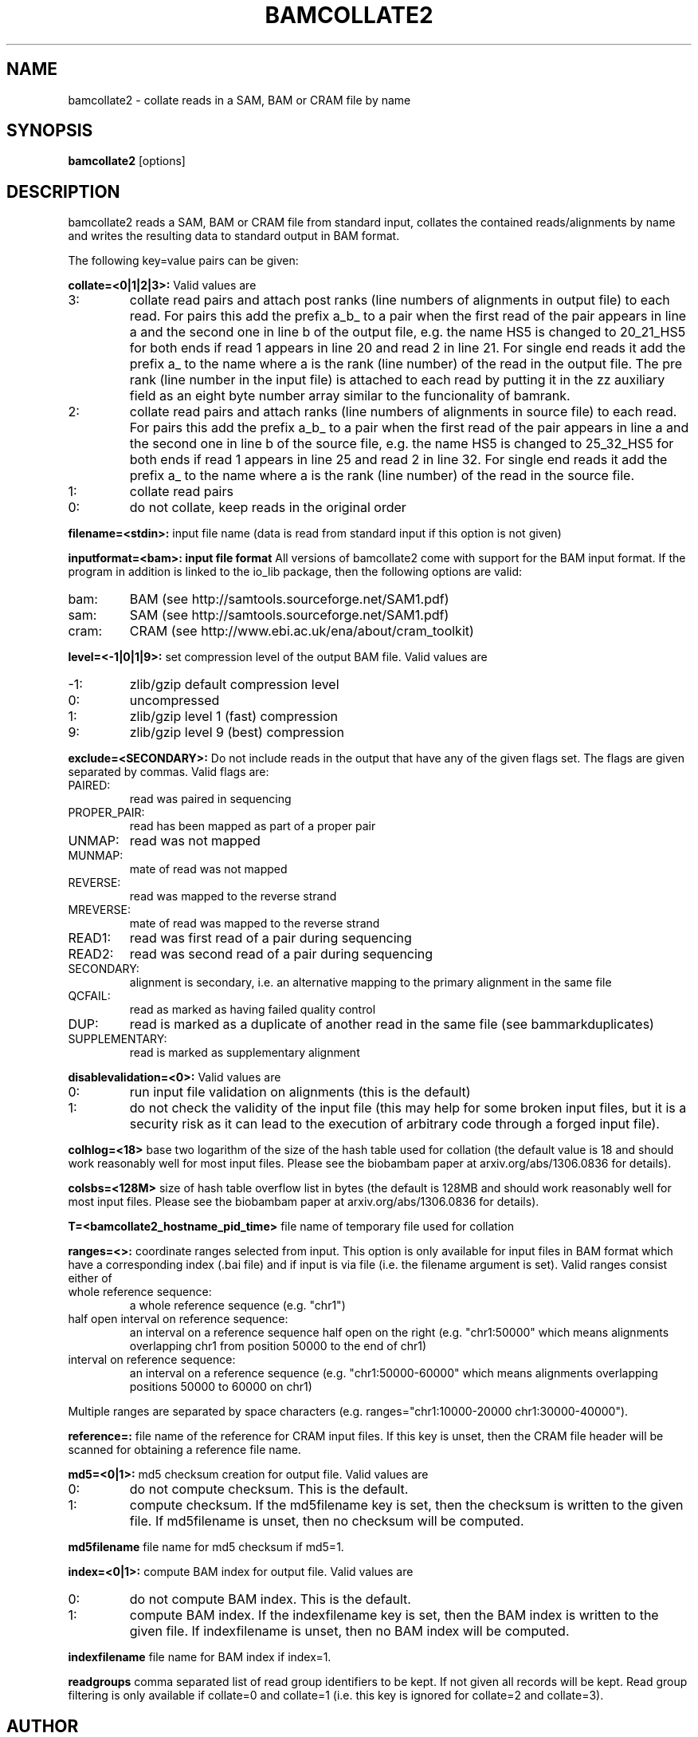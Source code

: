 .TH BAMCOLLATE2 1 "July 2013" BIOBAMBAM
.SH NAME
bamcollate2 - collate reads in a SAM, BAM or CRAM file by name
.SH SYNOPSIS
.PP
.B bamcollate2
[options]
.SH DESCRIPTION
bamcollate2 reads a SAM, BAM or CRAM file from standard input, collates the contained
reads/alignments by name and writes the resulting data to standard output in
BAM format.
.PP
The following key=value pairs can be given:
.PP
.B collate=<0|1|2|3>:
Valid values are
.IP 3:
collate read pairs and attach post ranks (line numbers of alignments in output file)
to each read. For pairs this add the prefix a_b_ to a pair when the first
read of the pair appears in line a and the second one in line b of the
output file, e.g. the name HS5 is changed to 20_21_HS5 for both ends if read
1 appears in line 20 and read 2 in line 21. For single end reads it add the
prefix a_ to the name where a is the rank (line number) of the read in the output file.
The pre rank (line number in the input file) is attached to each read by
putting it in the zz auxiliary field as an eight byte number array similar
to the funcionality of bamrank.
.IP 2:
collate read pairs and attach ranks (line numbers of alignments in source file)
to each read. For pairs this add the prefix a_b_ to a pair when the first
read of the pair appears in line a and the second one in line b of the
source file, e.g. the name HS5 is changed to 25_32_HS5 for both ends if read
1 appears in line 25 and read 2 in line 32. For single end reads it add the
prefix a_ to the name where a is the rank (line number) of the read in the source file.
.IP 1:
collate read pairs
.IP 0:
do not collate, keep reads in the original order
.PP
.B filename=<stdin>: 
input file name (data is read from standard input if this option is not given)
.PP
.B inputformat=<bam>: input file format
All versions of bamcollate2 come with support for the BAM input format. If
the program in addition is linked to the io_lib package, then the following
options are valid:
.IP bam:
BAM (see http://samtools.sourceforge.net/SAM1.pdf)
.IP sam:
SAM (see http://samtools.sourceforge.net/SAM1.pdf)
.IP cram:
CRAM (see http://www.ebi.ac.uk/ena/about/cram_toolkit)
.PP
.B level=<-1|0|1|9>:
set compression level of the output BAM file. Valid
values are
.IP -1:
zlib/gzip default compression level
.IP 0:
uncompressed
.IP 1:
zlib/gzip level 1 (fast) compression
.IP 9:
zlib/gzip level 9 (best) compression
.PP
.B exclude=<SECONDARY>:
Do not include reads in the output that have any of the given flags set. The
flags are given separated by commas. Valid flags are:
.IP PAIRED:
read was paired in sequencing
.IP PROPER_PAIR:
read has been mapped as part of a proper pair
.IP UNMAP:
read was not mapped
.IP MUNMAP:
mate of read was not mapped
.IP REVERSE:
read was mapped to the reverse strand
.IP MREVERSE:
mate of read was mapped to the reverse strand
.IP READ1:
read was first read of a pair during sequencing
.IP READ2:
read was second read of a pair during sequencing
.IP SECONDARY:
alignment is secondary, i.e. an alternative mapping to the primary alignment in the same file
.IP QCFAIL:
read as marked as having failed quality control
.IP DUP:
read is marked as a duplicate of another read in the same file (see bammarkduplicates)
.IP SUPPLEMENTARY:
read is marked as supplementary alignment
.PP
.B disablevalidation=<0>:
Valid values are
.IP 0:
run input file validation on alignments (this is the default)
.IP 1:
do not check the validity of the input file (this may help for some broken
input files, but it is a security risk as it can lead to the execution of
arbitrary code through a forged input file).
.PP
.B colhlog=<18>
base two logarithm of the size of the hash table used for collation (the
default value is 18 and should work reasonably well for most input files.
Please see the biobambam paper at arxiv.org/abs/1306.0836 for details).
.PP
.B colsbs=<128M>
size of hash table overflow list in bytes (the default is 128MB and should
work reasonably well for most input files. Please see the biobambam paper at 
arxiv.org/abs/1306.0836 for details).
.PP
.B T=<bamcollate2_hostname_pid_time>
file name of temporary file used for collation
.PP
.B ranges=<>:
coordinate ranges selected from input. This option is only available for
input files in BAM format which have a corresponding index (.bai file) and
if input is via file (i.e. the filename argument is set). 
Valid ranges consist either of
.IP "whole\ reference\ sequence:"
a whole reference sequence (e.g. "chr1")
.IP "half\ open\ interval\ on\ reference\ sequence:"
an interval on a reference sequence half open on the right (e.g. "chr1:50000"
which means alignments overlapping chr1 from position 50000 to the end of chr1)
.IP "interval\ on\ reference\ sequence:"
an interval on a reference sequence (e.g. "chr1:50000-60000" which means
alignments overlapping positions 50000 to 60000 on chr1)
.PP
Multiple ranges are separated by space characters (e.g. ranges="chr1:10000-20000 chr1:30000-40000"). 
.PP
.B reference=: 
file name of the reference for CRAM input files. If this key is unset, then
the CRAM file header will be scanned for obtaining a reference file name.
.PP
.B md5=<0|1>:
md5 checksum creation for output file. Valid values are
.IP 0:
do not compute checksum. This is the default.
.IP 1:
compute checksum. If the md5filename key is set, then the checksum is
written to the given file. If md5filename is unset, then no checksum will be computed.
.PP
.B md5filename
file name for md5 checksum if md5=1.
.PP
.B index=<0|1>:
compute BAM index for output file. Valid values are
.IP 0:
do not compute BAM index. This is the default.
.IP 1:
compute BAM index. If the indexfilename key is set, then the BAM index is
written to the given file. If indexfilename is unset, then no BAM index will be computed.
.PP
.B indexfilename
file name for BAM index if index=1.
.PP
.B readgroups
comma separated list of read group identifiers to be kept. If not given all records will be kept.
Read group filtering is only available if collate=0 and collate=1 (i.e. this
key is ignored for collate=2 and collate=3).
.SH AUTHOR
Written by German Tischler.
.SH "REPORTING BUGS"
Report bugs to <gt1@sanger.ac.uk>
.SH COPYRIGHT
Copyright \(co 2009-2013 German Tischler, \(co 2011-2013 Genome Research Limited.
License GPLv3+: GNU GPL version 3 <http://gnu.org/licenses/gpl.html>
.br
This is free software: you are free to change and redistribute it.
There is NO WARRANTY, to the extent permitted by law.
